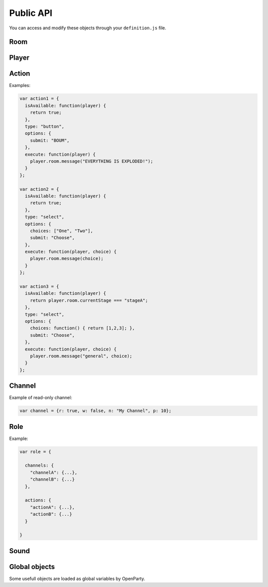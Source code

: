 Public API
==========

You can access and modify these objects through your ``definition.js`` file.

Room
----

.. js:class:: Room

  This object is frequently an argument for ``definition.js`` files.
  You can check a full list of features in ``lib/rooms.js``.

  Rooms are created (and destroyed) for you by the framework. You just have to interract with it.

.. js:attribute:: Room.id

  `String`

  A unique identifier for the room.

.. js:attribute:: Room.players

  `Array[Socket]`

  Contains players that is in this room.

  .. warning:: This is an array of ``socket`` objects, not ``player``! It's very important: to access the player objects, write something like this:

  .. code:: js

    var player0 = room.players[0].player;

  The first element of this array is the room creator.

.. js:attribute:: Room.name

  `String`

  The current name of the room.

.. js:attribute:: Room.size

  `Number`

  The number of available seats. If the room is started, it should be the total number of players.

.. js:attribute:: Room.started

  `Boolean`

  If the room is started (not in waiting stage).

.. js:attribute:: Room.currentStage

  `String`

  The name of the active stage, or ``null`` if not started.

.. js:function:: Room.broadcast([channel], event, [data])

  :param string event: Send an event to players browsers
  :param string channel: Send the event to this channel. If null, send to everyone in the room.
  :param data: Data to send through the event

  Here is some examples of available events:

  - ``chatMessage({sender: String, message: String})``: print a new message in game log
  - ``clearChat()``: clear the game log
  - ``setGameInfo(String)``: change the content of the box in the left-top on the game-screen
  - ``preloadSound(Sound)``: preload a sound in player browsers to avoid further latency
  - ``playSound(Sound)``
  - ``stopSound(Sound)``

.. js:function:: Room.playerInfo([channel], player, value)

  Send more information about a player.
  Client-side, it will be displayed in players list.

  :param Player|Socket player: The player to update
  :param string value: The new value to display (html allowed)
  :param string channel: Send the event to this channel. If null, send to everyone in the room.

.. js:function:: Room.message([channel], message)

  Send a chat message to players (system message)

  :param string message: The message to send (html allowed)
  :param string channel: Send the event to this channel. If null, send to everyone in the room.

.. js:function:: Room.nextStage(stage, [callback])

  End the current stage and start another one

  :param string stage: The new stage name
  :param function callback:

.. js:function:: Room.endStage()

  End the current stage, without starting another one

.. js:function:: Room.setStageDuration(duration)

  Change current stage duration

  :param number duration: duration in seconds

.. js:function:: Room.getRemainingTime()

  :return: Milliseconds before next stage. Can be "Infinity"

.. js:function:: Room.resolveUsername(username)

   Get player object from username

  :param string username:
  :return: Socket associated to this username, or null


Player
------

.. js:class:: Player

  One player object is created and associated for each user at room startup.

.. js:attribute:: Player.roles

  ``Object[Role]``

  Roles of this user. **You should not modify this object directly.**

.. js:attribute:: Player.channels

  ``Object[Channels]``

  Subscribed channels for this user, overrides ``Player.roles`` ones. **You should not modify this object directly.**

.. js:attribute:: Player.actions

  ``Object[Actions]``

  Subscribed actions for this user, overrides ``Player.roles`` ones. **You should not modify this object directly.**

.. js:attribute:: Player.socket

  ``Socket``

.. js:attribute:: Player.room

  ``Room``

.. js:attribute:: Player.username

  ``String``

.. js:function:: Player.setRole(role, value)

  Add, update or remove a role for a player. Actions and channels attached to the role are silently added for the player.

  :param String role: The name of the role (should be consistent)
  :param Role value: Role data, or ``null`` to remove the role

.. js:function:: Player.setAction(name, value)

  Add, update or remove an action for a player

  :param String name: The name of the action (should be consistent)
  :param Action value: Action data, or ``null`` to remove the action

.. js:function:: Player.setChannel(name, value)

  Add, update or remove a channel for a player

  :param String role: The name of the channel (should be consistent)
  :param Channel value: Channel data, or ``null`` to remove the player

.. js:function:: Player.sendAvailableActions()

  Call this function to update one's available actions (after updating some properties for instance).

.. js:function:: Player.emit(event, data)

  Emit an event for one player only

.. js:function:: Player.message(m)

  Send a chat message for one player only

Action
------

.. js:class:: Action

  This object contains all mandatory data to build dynamic forms for players ingame.

.. js:attribute:: Action.isAvailable

  ``function(player) {}``

  Must return ``true`` if the action is available for the player.

.. js:attribute:: Action.type

  ``String``

  - ``button``
  - ``select``

.. js:attribute:: Action.options

  ``Object``

  Contains additionnal information for specific actions.

  - ``submit: String`` (for all): the submit message printed on the button
  - ``choices: String | Function | Array`` (for select): the list of available choices for select actions. If the value is ``players``, default choices is players' usernames.


.. js:attribute:: Action.execute

  ``function(player[, choice])``

  Called during action execution by a player. You don't need to check the availability, OpenParty does it for you :)

Examples:

.. code:: javascript

  var action1 = {
    isAvailable: function(player) {
      return true;
    },
    type: "button",
    options: {
      submit: "BOUM",
    },
    execute: function(player) {
      player.room.message("EVERYTHING IS EXPLODED!");
    }
  };

  var action2 = {
    isAvailable: function(player) {
      return true;
    },
    type: "select",
    options: {
      choices: ["One", "Two"],
      submit: "Choose",
    },
    execute: function(player, choice) {
      player.room.message(choice);
    }
  };

  var action3 = {
    isAvailable: function(player) {
      return player.room.currentStage === "stageA";
    },
    type: "select",
    options: {
      choices: function() { return [1,2,3]; },
      submit: "Choose",
    },
    execute: function(player, choice) {
      player.room.message("general", choice);
    }
  };

Channel
-------

.. js:class:: Channel

  A very simple object for channel management. A channel is a virtual chat room: players can read and/or speak in that channel.

  By default, each player is in ``general`` channel (read and write accesses). You can remove this behavior by executing the following code:

  .. code:: javascript

    room.players.forEach(function(p) {
      p.player.setChannel("general", null);
    });

  Each player is also in a private channel (read-only). The name of the channel is

  .. code::

    player-<username>

  with <username> replaced by the effective username of the user. This feature is just an helper for gamemaster features or private messages (for instance).

.. js:attribute:: Channel.r

  ``Boolean``

  Determines read access

.. js:attribute:: Channel.w

  ``Boolean``

  Determines write access

.. js:attribute:: Channel.n

  ``String``

  The channel name. Players will see this name on their game screens.

.. js:attribute:: Channel.p

  ``Number``

  The channel priority. Highest priority element is in the top in channels list, and selected by default. It is an optional parameter.

Example of read-only channel:

.. code:: javascript

  var channel = {r: true, w: false, n: "My Channel", p: 10};

Role
----

.. js:class:: Role

  A role is a combination of some **channels** and some **actions**. Because in roleplay games, some players could share the same channels and actions...

.. js:attribute:: Role.channels

  ``Object[Channel]``

.. js:attribute:: Role.actiond

  ``Object[Action]``


Example:

.. code:: javascript

  var role = {

    channels: {
      "channelA": {...},
      "channelB": {...}
    },

    actions: {
      "actionA": {...},
      "actionB": {...}
    }

  }

Sound
-----

.. js:class:: Sound

  A sound is a minimal object containing several information for browsers.

.. js:attribute:: Sound.id

  ``String``

  A unique identifier for the sound.

.. js:attribute:: Sound.path

  ``String``

  Relative, or absolute path of the sound. You should store your sounds in **/public** directory.

.. js:attribute:: Sound.distant

  ``Boolean``

  Is it an absolute path, or not ? Defaults to false.


Global objects
--------------

Some usefull objects are loaded as global variables by OpenParty.

.. js:function:: GET_RANDOM(from, to)

  :param number from:
  :param number to:
  :return: A random integer between from (included) and to (included).

.. js:data:: __app

  The sockpress app for OpenParty. You can use it to add custom routes if required. Check the documentation_.

  .. _documentation: https://github.com/Lesterpig/sockpress
